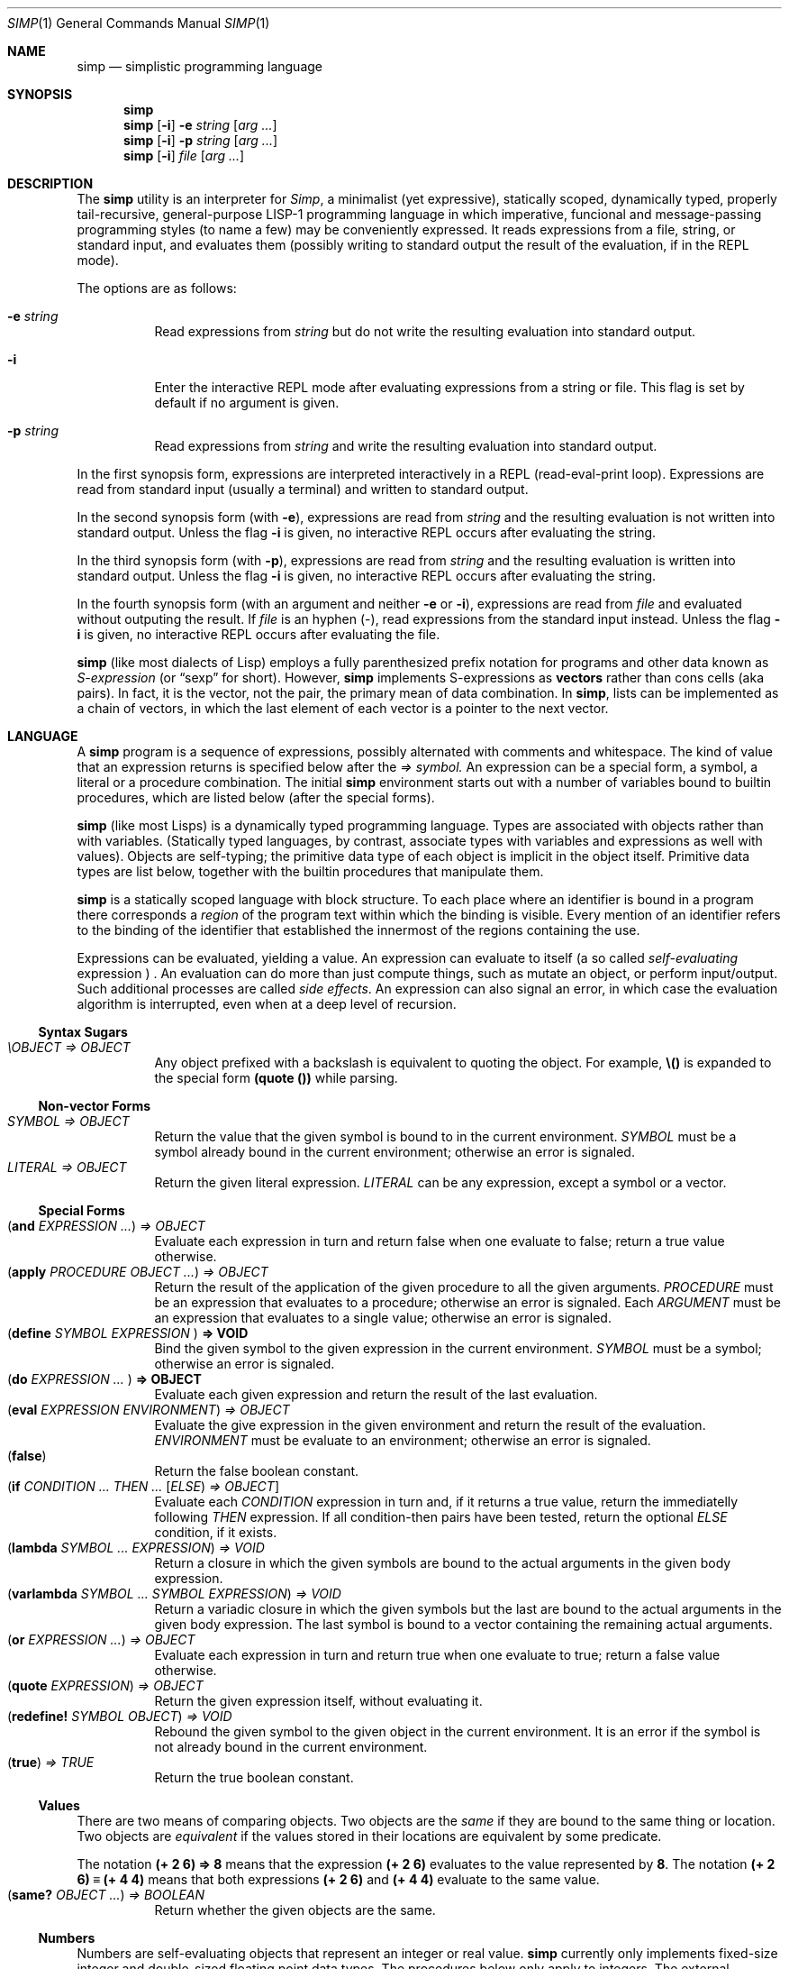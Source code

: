 .Dd September 4, 2023
.Dt SIMP 1
.Os
.Sh NAME
.Nm simp
.Nd simplistic programming language
.Sh SYNOPSIS
.Nm simp
.Nm simp
.Op Fl i
.Fl e Ar string
.Op Ar arg ...
.Nm simp
.Op Fl i
.Fl p Ar string
.Op Ar arg ...
.Nm simp
.Op Fl i
.Ar file
.Op Ar arg ...
.Sh DESCRIPTION
The
.Nm
utility is an interpreter for
.Em Simp ,
a minimalist (yet expressive),
statically scoped,
dynamically typed,
properly tail-recursive,
general-purpose LISP-1 programming language
in which imperative, funcional and message-passing programming styles
(to name a few) may be conveniently expressed.
It reads expressions from a file, string, or standard input, and evaluates them
(possibly writing to standard output the result of the evaluation, if in the REPL mode).
.Pp
The options are as follows:
.Bl -tag -width Ds
.It Fl e Ar string
Read expressions from
.Ar string
but do not write the resulting evaluation into standard output.
.It Fl i
Enter the interactive REPL mode after evaluating expressions from a string or file.
This flag is set by default if no argument is given.
.It Fl p Ar string
Read expressions from
.Ar string
and write the resulting evaluation into standard output.
.El
.Pp
In the first synopsis form, expressions are interpreted interactively in a REPL (read-eval-print loop).
Expressions are read from standard input (usually a terminal) and written to standard output.
.Pp
In the second synopsis form (with
.Fl e ) ,
expressions are read from
.Ar string
and the resulting evaluation is not written into standard output.
Unless the flag
.Fl i
is given, no interactive REPL occurs after evaluating the string.
.Pp
In the third synopsis form (with
.Fl p ) ,
expressions are read from
.Ar string
and the resulting evaluation is written into standard output.
Unless the flag
.Fl i
is given, no interactive REPL occurs after evaluating the string.
.Pp
In the fourth synopsis form (with an argument and neither
.Fl e
or
.Fl i ) ,
expressions are read from
.Ar file
and evaluated without outputing the result.
If
.Ar file
is an hyphen
.Pq "-" ,
read expressions from the standard input instead.
Unless the flag
.Fl i
is given, no interactive REPL occurs after evaluating the file.
.Pp
.Nm
(like most dialects of Lisp)
employs a fully parenthesized prefix notation for programs and other data known as
.Em S-expression
(or
.Dq sexp
for short).
However,
.Nm
implements S-expressions as
.Sy vectors
rather than cons cells (aka pairs).
In fact, it is the vector, not the pair, the primary mean
of data combination.
In
.Nm ,
lists can be implemented as a chain of vectors,
in which the last element of each vector is a pointer to the next vector.
.Sh LANGUAGE
A
.Nm
program is a sequence of expressions, possibly alternated with comments and whitespace.
The kind of value that an expression returns is specified below after the
.Em "⇒" symbol.
An expression can be a special form, a symbol, a literal or a procedure combination.
The initial
.Nm
environment starts out with a number of variables bound to builtin procedures,
which are listed below (after the special forms).
.Pp
.Nm
(like most Lisps)
is a dynamically typed programming language.
Types are associated with objects rather than with variables.
(Statically typed languages, by contrast,
associate types with variables and expressions as well with values).
Objects are self-typing;
the primitive data type of each object is implicit in the object itself.
Primitive data types are list below,
together with the builtin procedures that manipulate them.
.Pp
.Nm
is a statically scoped language with block structure.
To each place where an identifier is bound in a program there corresponds a
.Em region
of the program text within which the binding is visible.
Every mention of an identifier refers to the binding of the identifier
that established the innermost of the regions containing the use.
.Pp
Expressions can be evaluated, yielding a value.
An expression can evaluate to itself (a so called
.Em self-evaluating
expression ) .
An evaluation can do more than just compute things,
such as mutate an object, or perform input/output.
Such additional processes are called
.Em "side effects" .
An expression can also signal an error,
in which case the evaluation algorithm is interrupted,
even when at a deep level of recursion.
.Ss Syntax Sugars
.Bl -tag -width Ds -compact
.It Ar "\eOBJECT" "⇒" OBJECT
Any object prefixed with a backslash is equivalent to quoting the object.
For example,
.Ic "\e()"
is expanded to the special form
.Ic "(quote ())"
while parsing.
.El
.Ss Non-vector Forms
.Bl -tag -width Ds -compact
.It Ar SYMBOL "⇒" OBJECT
Return the value that the given symbol is bound to in the current environment.
.Ar SYMBOL
must be a symbol already bound in the current environment;
otherwise an error is signaled.
.It Ar LITERAL "⇒" OBJECT
Return the given literal expression.
.Ar LITERAL
can be any expression, except a symbol or a vector.
.El
.Ss Special Forms
.Bl -tag -width Ds -compact
.It Ic ( and Ar EXPRESSION ... ) "⇒" OBJECT
Evaluate each expression in turn and return false when one evaluate to false;
return a true value otherwise.
.It Ic ( apply Ar PROCEDURE OBJECT ... ) "⇒" OBJECT
Return the result of the application of the given
procedure to all the given arguments.
.Ar PROCEDURE
must be an expression that evaluates to a procedure;
otherwise an error is signaled.
Each
.Ar ARGUMENT
must be an expression that evaluates to a single value;
otherwise an error is signaled.
.It Ic ( define Ar SYMBOL EXPRESSION Ic ) "⇒" VOID
Bind the given symbol to the given expression in the current environment.
.Ar SYMBOL
must be a symbol;
otherwise an error is signaled.
.It Ic ( do Ar EXPRESSION ... Ic ) "⇒" OBJECT
Evaluate each given expression and return the result of the last evaluation.
.It Ic ( eval Ar EXPRESSION ENVIRONMENT ) "⇒" OBJECT
Evaluate the give expression in the given environment and return the result of the evaluation.
.Ar ENVIRONMENT
must be evaluate to an environment;
otherwise an error is signaled.
.It Ic ( false )
Return the false boolean constant.
.It Ic ( if Ar CONDITION ... THEN ... Op Ar ELSE ) "⇒" OBJECT
Evaluate each
.Ar CONDITION
expression in turn and, if it returns a true value, return the immediatelly following
.Ar THEN
expression.
If all condition-then pairs have been tested, return the optional
.Ar ELSE
condition, if it exists.
.It Ic ( lambda Ar SYMBOL ... EXPRESSION ) "⇒" VOID
Return a closure in which the given symbols are bound to the actual arguments in the given body expression.
.It Ic ( varlambda Ar SYMBOL ... SYMBOL EXPRESSION ) "⇒" VOID
Return a variadic closure in which the given symbols but the last are bound to the actual arguments in the given body expression.
The last symbol is bound to a vector containing the remaining actual arguments.
.It Ic ( or Ar EXPRESSION ... ) "⇒" OBJECT
Evaluate each expression in turn and return true when one evaluate to true;
return a false value otherwise.
.It Ic ( quote Ar EXPRESSION ) "⇒" OBJECT
Return the given expression itself, without evaluating it.
.It Ic ( redefine!\) Ar SYMBOL OBJECT ) "⇒" VOID
Rebound the given symbol to the given object in the current environment.
It is an error if the symbol is not already bound in the current environment.
.It Ic ( true ) Ar "⇒" TRUE
Return the true boolean constant.
.El
.Ss Values
There are two means of comparing objects.
Two objects are the
.Em same
if they are bound to the same thing or location.
Two objects are
.Em equivalent
if the values stored in their locations are equivalent by some predicate.
.Pp
The notation
.Ic "(+ 2 6) ⇒ 8"
means that the expression
.Ic "(+ 2 6)"
evaluates to the value represented by
.Ic "8" .
The notation
.Ic "(+ 2 6) ≡ (+ 4 4)"
means that both expressions
.Ic "(+ 2 6)"
and
.Ic "(+ 4 4)"
evaluate to the same value.
.Bl -tag -width Ds -compact
.It Ic ( same?\) Ar OBJECT ... ) "⇒" BOOLEAN
Return whether the given objects are the same.
.El
.Ss Numbers
Numbers are self-evaluating objects that represent an integer or real value.
.Nm
currently only implements fixed-size integer and double-sized floating point data types.
The procedures below only apply to integers.
The external representation of a number is a number literal.
.Bl -tag -width Ds -compact
.It Ic ( "+" Ar NUMBER ... ) "⇒" NUMBER
Return the sum of the given numbers.
.It Ic ( "*" Ar NUMBER ... ) "⇒" NUMBER
Return the product of the given numbers.
.It Ic ( "-" Ar NUMBER NUMBER ... ) "⇒" NUMBER
Return the difference of the given numbers.
.It Ic ( "/" Ar NUMBER NUMBER ... ) "⇒" NUMBER
Return the ratio of the given numbers.
.It Ic ( "=" Ar NUMBER ... ) "⇒" BOOLEAN
Return whether the given numbers are equal.
.It Ic ( "<" Ar NUMBER ... ) "⇒" BOOLEAN
Return whether the given numbers are monotonically increasing.
.It Ic ( ">" Ar NUMBER ... ) "⇒" BOOLEAN
Return whether the given numbers are monotonically decreasing.
.It Ic ( "<=" Ar NUMBER ... ) "⇒" BOOLEAN
Return whether the given numbers are monotonically nondecreasing.
.It Ic ( ">=" Ar NUMBER ... ) "⇒" BOOLEAN
Return whether the given numbers are monotonically nonincreasing.
.It Ic ( abs Ar NUMBER ) "⇒" NUMBER
Return the absolute, non negative, value of the given number.
.It Ic ( number?\) Ar OBJECT ) "⇒" BOOLEAN
Return whether the given object is a number.
.El
.Ss Symbols
Symbols are non-self-evaluating objects holding an interned string of characters.
A symbol evaluates to the value bound to its homonymous variable in the current environment.
The external representation of a symbol is an identifier.
.Bl -tag -width Ds -compact
.It Ic ( symbol?\) Ar OBJECT ) "⇒" BOOLEAN
Return whether the given object is a symbol object.
.El
.Ss Booleans
Boolean are one of two distinct unique self-evaluating objects: the true and false objects.
These objects have no read external representation (therefore they cannot be created by the
.Ic read
procedure).
.Pp
Booleans can be used to control the evaluation of conditional procedures.
.Nm
interprets the false boolean object as a logical false, and any other
object (including the true boolean object itself) as a logical true.
.Bl -tag -width Ds -compact
.It Ic ( boolean?\) Ar OBJECT ) "⇒" BOOLEAN
Return whether the given object is a boolean object.
.It Ic ( false?\) Ar OBJECT ) "⇒" BOOLEAN
Return whether the given object is the false object.
.It Ic ( not Ar OBJECT ) "⇒" BOOLEAN
Return the true object if the given object is the false object.
Return the false object otherwise.
.It Ic ( true?\) Ar OBJECT ) "⇒" BOOLEAN
Return whether the given object is not the false object.
.El
.Ss Bytes
Bytes are self-evaluating objects representing an integer in the range from 0 to 255 inclusive.
The external representation of a byte is a character literal.
.Bl -tag -width Ds -compact
.It Ic ( byte?\) Ar OBJECT ) "⇒" BOOLEAN
Return whether the given object is a byte object.
.El
.Ss Strings
Strings (or bytevectors) are self-evaluating objects bound to a
homogeneous sequence of zero or more locations in memory,
each one holding exactly a byte and indexed from zero.
A
.Em byte
is an exact integer in the range from 0 to 255 inclusive.
A string is typically more space-efficient than a vector containing the same values.
The external representation of a string is a string literal.
.Bl -tag -width Ds -compact
.It Ic ( empty?\) Ar OBJECT ) "⇒" BOOLEAN
Return whether the given object is the string object with zero elements.
.It Ic ( string Ar BYTE ... ) "⇒" STRING
Return a newly allocated string containing the given bytes.
.It Ic ( string-<?\) Ar STRING STRING ... ) "⇒" BOOLEAN
Return whether the given strings are lexicographically sorted in increasing order.
.It Ic ( string->?\) Ar STRING STRING ... ) "⇒" BOOLEAN
Return whether the given strings are lexicographically sorted in decreasing order.
.It Ic ( string-<=?\) Ar STRING STRING ... ) "⇒" BOOLEAN
Return whether the given strings are lexicographically sorted in nondecreasing order.
.It Ic ( string->=?\) Ar STRING STRING ... ) "⇒" BOOLEAN
Return whether the given strings are lexicographically sorted in nonincreasing order.
.It Ic ( string-concat Ar STRING ... ) "⇒" STRING
Return a newly allocated string whose elements form the concatenation of the given strings.
.It Ic ( string-copy!\) Ar STRING STRING ) "⇒" VOID
Copy all elements of the second string into the first one.
The length of the second string must be lesser or equal to the first's, or an error will be signaled
.It Ic ( string-clone Ar STRING ) "⇒" STRING
Return a newly allocated string with size and elements the same as the given string.
.It Ic ( string-length Ar STRING ) "⇒" NUMBER
Return the number of elements of the given string.
.It Ic ( string-alloc Ar NUMBER ) "⇒" STRING
Return a newly allocated string of the given size filled with the zero byte.
.It Ic ( string-get Ar STRING NUMBER ) "⇒" BYTE
Return the i-th element of the given string.
.It Ic ( string-set!\) Ar STRING NUMBER BYTE ) "⇒" STRING
Set the i-th element of the given string to the given byte.
.It Ic ( string-slice Ar STRING [ NUMBER [ NUMBER ] ] ) "⇒" STRING
Return the given string indexed from the first given number (default 0)
with the second given number (default maximum possible) elements.
For example,
.Cm "(string-slice \(dqabcde\(dq 1 3)"
returns the string
.Cm \(dqbcd\(dq .
Both strings point to the same memory,
so changing an element in the resulting string
also changes the corresponding element in the original string.
.It Ic ( string?\) Ar OBJECT ) "⇒" BOOLEAN
Return whether the given object is a string object.
.El
.Ss Vectors
Vectors are non-self-evaluating objects bound to a heterogeneous sequence
of zero or more locations in memory,
each one holding exactly an object of arbitrary type, and indexed from zero.
The external representation of a number is a number literal.
.Pp
A vector with zero element is called a
.Em nil .
A vector with one element is called a
.Em box .
A vector with two elements is called a
.Em pair .
A vector with a number of n elements is called an
.Em n-uple .
.Pp
More complex data structures,
such as linked lists, hash tables, trees, and records (to name a few),
can be implemented in terms of vectors.
.Bl -tag -width Ds -compact
.It Ic ( alloc Ar NUMBER ) "⇒" VECTOR
Return a newly allocated vector of the given size filled with the null object.
.It Ic ( car Ar VECTOR ) "⇒" OBJECT
Return the first element of the given vector.
.Ic "(car v)"
is equivalent to
.Ic "(get v 0)" .
.It Ic ( cdr Ar VECTOR) "⇒" VECTOR
Return the given vector indexed from the second element.
.Ic "(cdr v)"
is equivalent to
.Ic "(slice v 1 (- (length v) 1))" .
.It Ic ( clone Ar VECTOR ) "⇒" VECTOR
Return a newly allocated vector with size and elements the same as the given vector.
.It Ic ( concat Ar VECTOR ... ) "⇒" VECTOR
Return a newly allocated vector whose elements form the concatenation of the given vectors.
.It Ic ( copy!\) Ar VECTOR VECTOR ) "⇒" VOID
Copy all elements of the second vector into the first one.
The length of the second vector must be lesser or equal to the first's.
.It Ic ( equiv?\) Ar VECTOR ... ) "⇒" BOOLEAN
Return whether the given vectors have the same length and the same elements.
.It Ic ( get Ar VECTOR NUMBER ) "⇒" OBJECT
Return the i-th element of the given vector.
.It Ic ( length Ar VECTOR ) "⇒" NUMBER
Return the number of elements of the given vector.
.It Ic ( member Ar PROCEDURE OBJECT VECTOR ) "⇒" OBJECT
If the given vector contains an object for which the given binary predicate procedure passes for the given object,
return the slice of the given vector starting from such object until the end;
return the false object otherwise.
For example,
.Ic "(member > 3 \e(0 2 4 6 8))"
returns the slice
.Ic "(4 6 8)",
which begins from the first object larger than 3.
.It Ic ( null?\) Ar OBJECT ) "⇒" BOOLEAN
Return whether the given object is the vector object with zero elements.
.It Ic ( reverse Ar VECTOR ) "⇒" VECTOR
Return a newly allocated vector with the same size and elements as the given vector, but in reverse order.
.It Ic ( reverse!\) Ar VECTOR ) "⇒" VECTOR
Reverse the elements of the given vector in place, and return it.
.It Ic ( set!\) Ar VECTOR NUMBER OBJECT ) "⇒" VECTOR
Set the i-th element of the given vector to the given object.
.It Ic ( slice Ar VECTOR [ NUMBER [ NUMBER ] ] ) "⇒" VECTOR
Return the given vector indexed from the first given number (default 0)
with the second given number (default maximum possible) elements.
For example,
.Cm "(slice (vector \(aqa\(aq \(aqb\(aq \(aqc\(aq \(aqd\(aq \(aqe\(aq) 1 3)"
returns the vector
.Cm "(\(aqb\(aq \(aqc\(aq \(aqd\(aq)" .
Both vectors point to the same memory,
so changing an element in the resulting vector
also changes the corresponding element in the original vector.
.It Ic ( string->vector Ar STRING ) "⇒" VECTOR
Return a newly allocated vector filled with the bytes of the given string.
.It Ic ( vector Ar OBJECT ... ) "⇒" VECTOR
Return a newly allocated vector containing the given objects.
.It Ic ( vector?\) Ar OBJECT ) "⇒" BOOLEAN
Return whether the given object is a vector object.
.El
.Ss Procedures
Procedures are self-evaluating objects that represent either a builtin procedure or
a closure created with the
.Ic lambda
syntactical form.
.Bl -tag -width Ds -compact
.It Ic ( for-each Ar PROCEDURE VECTOR VECTOR ... ) "⇒" VOID
Apply the given procedure element-wise to the elements of the given vectors, in order.
It is an error if the given procedure does not accept as many arguments as there are vectors.
The procedure
.Ic for-each
is like
.Ic map
but calls procedure for its side effects rather than for its value.
.It Ic ( map Ar PROCEDURE VECTOR VECTOR ... ) "⇒" VECTOR
Return the vector of results of applications of the given procedure
element-wise to the elements of the given vectors, in order.
It is an error if the given procedure does not accept as many arguments as there are vectors.
.It Ic ( string-for-each Ar PROCEDURE STRING STRING ... ) "⇒" VOID
Apply the given procedure element-wise to the bytes of the given strings, in order.
It is an error if the given procedure does not accept as many arguments as there are strings.
The procedure
.Ic string-for-each
is like
.Ic string-map
but calls procedure for its side effects rather than for its value.
.It Ic ( string-map Ar PROCEDURE STRING STRING ... ) "⇒" STRING
Return the string of results of applications of the given procedure
element-wise to the bytes of the given string, in order.
It is an error if the given procedure does not accept as many arguments as there are strings,
or if the procedure does not return a byte.
.It Ic ( procedure?\) Ar OBJECT ) "⇒" BOOLEAN
Return whether the given object is a procedure object.
.El
.Ss Ports
Ports are self-evaluating objects representing input or output devices.
A port object has no read external representation.
The printed external representation of a port is unique for each port object,
but unpredictable.
.Pp
Ports can be input or output ports;
and can be used to read/write bytes from/into files or strings.
Ports can be closed.
When a port is closed, no further input/output operation is permited on that port.
Input/output operation can be buffered, and closing a port flushes the buffer.
.Pp
Operations on ports are listed below.
.Bl -tag -width Ds -compact
.It Ic ( port?\) Ar OBJECT ) "⇒" BOOLEAN
Return whether the given object is a port object.
.It Ic ( stderr ) Ar "⇒" PORT
Return the standard error port.
.It Ic ( stdin ) Ar "⇒" PORT
Return the standard input port.
.It Ic ( stdout ) Ar "⇒" PORT
Return the standard output port.
.El
.Ss Input/Output
The
.Em "read external representation"
of an object is a representation of an object as a sequence of characters.
This representation is not necessarily unique;
and certain objects may have no read external representation at all.
For example, the integer 28 has the read external representations
.Qq Ic 28 ,
.Qq Ic +28 ,
and
.Qq Ic 0x1C ,
among others.
Closures and port objects, for example, have no read external representation.
The read external representation of an object is parsed by the
.Ic read
procedure.
.Pp
The
.Em "printed external representation"
of an object is a representation of an object as a sequence of characters.
This representation is unique;
and all objects have one.
For example, the printed external representation of the integer 28
is the sequence of characters
.Qq Ic 28 ,
and the printed external representation of a vector consisting of the integers 8 and 13
is the sequence of characters
.Qq Ic "(8 13)".
For most data types, an object's printed external representation
is also a valid read external representation for the object.
The printed external representation of an object is generated by the
.Ic write
procedure.
.Pp
The
.Em "pretty-printed external representation"
of an object is a representation of an object as a sequence of characters.
This representation is not necessarily unique;
and all objects have one.
The pretty-printed external representation is similar to the regular printed external representation,
except that it is not guaranteed that a pretty-printed external representation
for an object is a valid read external representation.
In other words, while the printed external representation of an object can be read by the interpreter,
the pretty-printed external representation of an object is made for user consumption.
The pretty-printed external representation of an object is generated by the
.Ic display
procedure.
.Bl -tag -width Ds -compact
.It Ic ( display Ar OBJECT [ PORT ] ) "⇒" VOID
Write the given object into the given port (standard output, by default)
in user-readable form.
.It Ic ( newline [ PORT ] ) Ar "⇒" VOID
Write a newline into the given port (standard output, by default).
.It Ic ( write Ar OBJECT [ PORT ] ) "⇒" VOID
Write the given object into the given port (standard output, by default)
in its printed external representation.
.El
.Ss Environments
Evaluation is subject to the current environment
(or the enviroment given to the
.Ic eval
special form).
.Pp
An identifier may name a location in memory where a value can be stored.
Such identifier is called a
.Em variable
and is said to be
.Em bound
to that location.
The set of all visible bindings in effect at some point in a program is known as the
.Em environment
in effect at that point.
The value stored in the location to which a variable is bound is called the variable's
.Em value .
By abuse of terminology, the variable is sometimes said to name the value or to be bound to the value.
This is not quite accurate, but confusion rarely results from this practice.
.Pp
An environment is a sequence of
.Em frames .
Each frame is a table (possible empty) of
.Em bindings ,
which associate variable names with their corresponding location in memory.
Frames are structured in a singly linked list:
each frame can point to either nothing or to a parent tree.
The
.Em "value of a variable"
with respect to an environment is the value on the location given by the binding of the variable
in the first frame in the environment that contains a binding for that variable.
If no frame in the sequence specifies a binding for the variable,
then the variable is said to be
.Em unbound
in the environment.
.Bl -tag -width Ds -compact
.It Ic ( environment Ar [ ENVIRONMENT ] ) "⇒" ENVIRONMENT
Return a newly allocated environment using the given environment as parent environment.
If no environment is given, return the empty environment.
.It Ic ( environment?\) Ar OBJECT ) "⇒" BOOLEAN
Return whether the given object is an environment object.
.El
.Sh FORMAL SYNTAX
This section provides a formal syntax for
.Nm
written in an extended Backus-Naur form (BNF).
Nonterminals are written between angle braces
.Pq Ic "<...>" .
A terminal symbol is written between double quotation marks
.Pq Ic "\(dq...\(dq" .
.Pp
The following extensions to BNF are used to make the description more consise:
.Bl -bullet
.It
.Ic "<thing>*"
means zero or more occurrences of
.Ic "<thing>" .
.It
.Ic "<thing>+"
means one or more occurrences of
.Ic "<thing>" .
.It
.Ic "<thing>?\)"
means zero or one occurrence of
.Ic "<thing>" .
.El
.Pp
The BNF is augmented with the concepts of character classes and character ranges.
A
.Em character class
is expressed between square braces and colons
.Pq Ic "[:...:]"
and denotes a named set of characters.
A
.Em character range
is a set of characters and/or character classes between square braces
.Pq Ic "[...]"
and denotes any character in the set or in the classes.
For example,
.Pq Ic "[abc[:delimiter:]]"
means an
.Ic "a" ,
or
.Ic "b" ,
or
.Ic "c"
character, or a character in the
.Ic "[:delimiter:]"
class.
The notion of character range is augmented as follows.
.Bl -bullet
.It
The
.Ic "-"
character has the same special meaning in a character range it has in ERE.
For example,
.Ic "[0-9]"
is the same as
.Ic "[0123456789]"
(which is the same as
.Ic "[:decimal:]" ) .
.It
The
.Ic "^"
character has the same special meaning in a character range it has in ERE.
For example,
.Ic "[^abc]"
means any character but
.Ic "a" ,
.Ic "b" ,
or
.Ic "c" .
.It
The opening bracket
.Ic "\)["
may occur anywhere in a character range.
.It
The closing bracket
.Ic "\)]"
may occur only as the first character in a character range
.El
.Pp
Unprintable and hard-to-type characters are represented in the same escape notation used in string literals.
For example,
.Ic "\en"
is the newline.
.Ss Alphabet
The alphabet for this grammar is all the 256 bytes that can be read from a file augmented with the end-of-file indicator.
.Pp
The character classes are defined as follows.
.Bd -literal -offset indent
[:space:]         ← [ \ef\en\er\et\ev]
[:binary:]        ← [0-1]
[:octal:]         ← [0-7]
[:decimal:]       ← [0-9]
[:hexadecimal:]   ← [0-9A-Fa-f]
[:delimiter:]     ← [][()#[:eof:][:space:]]
.Ed
.Pp
The end-of-file indicator, in special, is represented by the special class
.Ic "[:eof:]" .
.Pp
The backslash character
.Pq Ic "\e" ,
the double-quote character
.Pq Ic "\(dq" ,
and the single-quote character
.Pq Ic "\(aq" ,
which have special meanings and thus would need to be escaped,
are represented by the special classes
.Ic "[:slash:]" ,
.Ic "[:double-quote:]" ,
and
.Ic "[:single-quote:]" ,
respectively.
.Pp
The special character class
.Ic "[:anything:]"
represents any character in the alphabet.
.Ss Tokens
A
.Sy token
is the lexical element used to compose well formed expressions.
Some characters, known as
.Sy delimiters ,
have special meaning during the program parsing,
because certain tokens require a delimiter to occur after them.
A token is defined as follows:
.Bd -literal -offset indent
<token>           ← <end-of-file>
                  | <left-paren>
                  | <right-paren>
                  | <identifier>
                  | <char-literal>
                  | <string-literal>
                  | <number-literal>
.Ed
.Pp
The end-of-file is the token that terminates a program.
It is actually not a character, but is interpreted as if it were.
.Bd -literal -offset indent
<end-of-file>     ← [:eof:]
.Ed
.Pp
Single-character tokens are the following:
.Bd -literal -offset indent
<left-paren>      ← "("
<right-paren>     ← ")"
.Ed
A character literal is composed by one character element between single quotes.
A string literal is composed by zero or more character elements between double quotes.
A character element is any character other than a double quote or a backslash
or an escaped character.
Chracter literals and string literals are used to represent
characters and strings (alsow known as bytevectors) respectively.
The single and the double quotation mark characters that terminates a
character and a string are themselves delimiters.
.Bd -literal -offset indent
<char-literal>    ← [:single-quote:] <string-element> [:single-quote:]
<string-literal>  ← [:double-quote:] <string-element>* [:double-quote:]
<string-element>  ← [^[:double-quote:][:slash:]]
                  | [:slash:][:anything:]
.Ed
.Pp
A number literal begins with an optional signal and is followed by the number body.
A delimiter must occur after a numer literal.
.Bd -literal -offset indent
<number-literal>  ← <signal> <number-body>
<signal>          ← [+-]?
<number-body>     ← <binary-literal>
                  | <octal-literal>
                  | <decimal-literal>
                  | <hex-literal>
                  | <real-literal>
<binary-literal>  ← 0 [bB] [[:binary:]]*
<octal-literal>   ← 0 [oO] [[:octal:]]*
<decimal-literal> ← 0 [dD] [[:decimal:]]*
<hex-literal>     ← 0 [dD] [[:hexadecimal:]]*
<real-literal>    ← [[:decimal:]]+ <fraction>? <exponent>?
<fraction>        ← "." [[:decimal:]]*
<exponent>        ← <signal> [[:decimal:]]*
.Ed
.Pp
An identifier is any sequence of non-delimiter characters
that does not form another type of token.
A delimiter character must occur after an identifier.
.Bd -literal -offset indent
<identifier>      ← <initial> [^[:delimiter:]]*
<initial>         ← "+" [^[:decimal:][:delimiter:]]
                  | "-" [^[:decimal:][:delimiter:]]
                  | [^+-.[:decimal:][:delimiter:]]
.Ed
.Ss Escape sequences
Within a string literal, sequences of characters beginning with a backslash
.Pq Ic "\e"
are called
.Sy "escape sequences"
and represent bytes other than the characters themselves.
Most escape sequences represent a single byte,
but some forms may represent more than one byte.
An invalid escape sequence is equivalent to the character after the backslash;
for example, the string literal
.Dq Ic "\ej"
does not contain a valid escape sequence, so it is equivalent to
.Dq Ic "j" .
The valid escape sequences are as follows:
.Bl -tag -width Ds -compact
.It Ic \ea
Alarm (U+0007).
.It Ic \eb
Backspace (U+0008).
.It Ic \et
Horizontal tab (U+0009).
.It Ic \en
Line feed (U+000A).
.It Ic \ev
Vertical tab (U+000B).
.It Ic \ef
Form feed (U+000C).
.It Ic \er
Carriage return (U+000D).
.It Ic \ee
Escape character (U+001B).
.It Ic \e"
Double quote (U+0022).
.It Ic \e\e
Backslash (U+005C).
.It Ic "\e" Ns Ar num
Byte whose value is the 1-, 2-, or 3-digit octal number
.Ar num .
.It Ic "\ex" Ns Ar num
Byte whose value is the 1- or 2-digit hexadecimal number
.Ar num .
.It Ic "\eu" Ns Ar num
Bytes encoding, in UTF-8, the 4-digit hexadecimal number
.Ar num .
.It Ic "\eU" Ns Ar num
Bytes encoding, in UTF-8, the 8-digit hexadecimal number
.Ar num .
.El
.Ss Intertoken space
Tokens are separated by intertoken space, which includes both whitespace and comments.
Intertoken space is used for improved readability,
and as necessary to separate tokens from each other.
.Bd -literal -offset indent
<whitespace>      ← [[:space:]]
<comment>         ← "#" [^\en]* "\en"
<atmosphere>      ← <whitespace> | <comment>
<intertoken>      ← <atmosphere>*
.Ed
Whitespace can occur between any two tokens, but not within a token.
Whitespace occurring inside a string literal is significant.
.Pp
Comments are annotations in the source code and are treated exactly like whitespace.
A hash character
.Pq Ic "#"
outside a string literal indicates the start of a comment.
The comment continues to the end of the line on which the hash character appears.
.Ss Read external representation
The following is a simplification of the syntax of a read external representation.
This syntax is not complete, because intertoken-space may occur on either side of any token
(but not within a token).
.Bd -literal -offset indent
<representation>  ← <number>
                  | <string>
                  | <symbol>
                  | <vector>
<number>          ← <number-literal>
<byte>            ← <char-literal>
<string>          ← <string-literal>
<symbol>          ← <identifier>
<vector>          ← <left-paren> <representation>* <right-paren>
.Ed
.Ss Program
A
.Nm
program is a sequence of characters forming whitespace, comments, and tokens.
The tokens in a program must form syntactically well formed expressions.
.Bd -literal -offset indent
<program>         ← <expression>*
<expression>      ← <variable>
                  | <literal>
                  | <application>
<variable>        ← <symbol>
<literal>         ← <number> | <string>
<application>     ← <vector>
.Ed
.Sh FORMAL SEMANTICS
I have no idea what a formal semantics is or does.
.Sh EXAMPLES
[TODO]
.Sh SEE ALSO
.Rs
.%A Harold Abelson
.%A Gerald Jay Sussman
.%A Julie Sussman
.%B Structure and Interpretation of Computer Programms
.%I The MIT Press
.%D 1996
.Re
.Sh STANDARDS
The
.Nm
programming language is compliant with nothing, as it has not been standardised.
It was influenced by the Scheme and Kernel LISP dialects.
.Pp
The syntax for comments and number literals breaks the usual LISP tradition,
and are influenced by shell script comments and C constants, respectively.
.Pp
Parts of this manual (especially at the
.Sx DESCRIPTION
section) were blatantly stolen from
.Rs
.%B Revised⁵ Report on the Algorithmic Language Scheme
.Re
.Sh HISTORY
The
.Nm
programming language was developed as a personal playground for
programming language theory, motivated by the reading of the Wizard Book
(Abelson & Sussman).  It first appeared as a C library in 2022.
.Sh AUTHORS
The
.Nm
programming language was designed by
.An Lucas de Sena Aq Mt "lucas AT seninha DOT org" .
.Sh BUGS
The
.Nm
programming language implemented in
.Nm
is not complete, and may not conform to this manpage.
.Pp
This manual page is also not complete, as the language is only
informally specified, and may change significantly from one release to
the other.
.Pp
This manual uses the terms "string" and "bytevector" interchangeably,
as both refer to the same
.Nm
data structure.
Note that "string" and "string literal" refer to different concepts;
the former is a data type, while the latter is a token type.
.Pp
This manual avoids to use the word "character" to refer to the elements of a string.
This manual uses the word "character" to refer solely to the units that compose tokens read by the parser.
Strings in
.Nm
can possibly contain no valid character
(in the sense of a UTF-8 encoded codepoint).
This manual uses the term "byte" instead to refer to the elements of a string.
.Pp
There's no "character" data type,
either in the C sense of a "byte",
or in the sense of a UTF-8 encoded codepoint.
A single byte can be represented as a one-element string.
A UTF-8 encoded codepoint can be represented as a string containing the encoding bytes.
